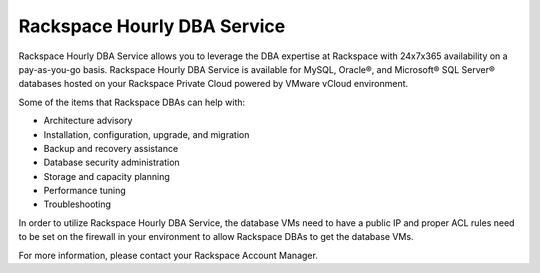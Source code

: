 ============================
Rackspace Hourly DBA Service
============================

Rackspace Hourly DBA Service allows you to leverage the DBA expertise at
Rackspace with 24x7x365 availability on a pay-as-you-go basis. Rackspace Hourly
DBA Service is available for MySQL, Oracle®, and Microsoft® SQL Server®
databases hosted on your Rackspace Private Cloud powered by VMware vCloud
environment.

Some of the items that Rackspace DBAs can help with:

-  Architecture advisory

-  Installation, configuration, upgrade, and migration

-  Backup and recovery assistance

-  Database security administration

-  Storage and capacity planning

-  Performance tuning

-  Troubleshooting

In order to utilize Rackspace Hourly DBA Service, the database VMs need to have
a public IP and proper ACL rules need to be set on the firewall in your
environment to allow Rackspace DBAs to get the database VMs.

For more information, please contact your Rackspace Account Manager.
